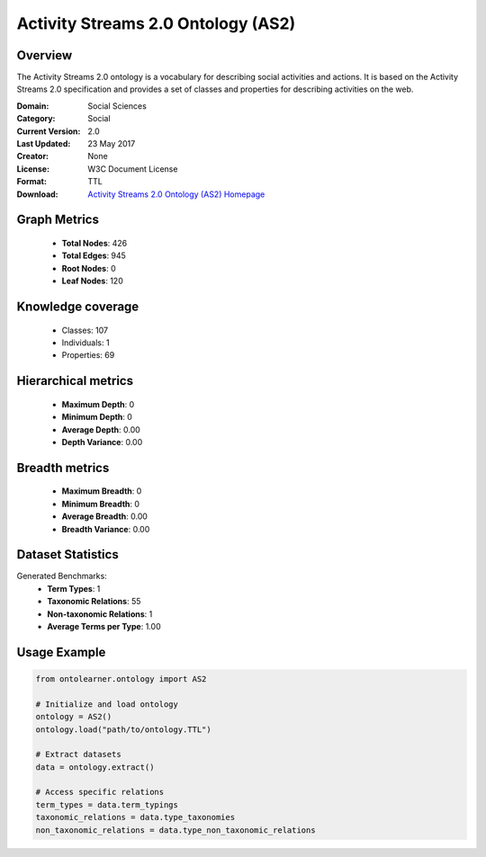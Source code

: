 Activity Streams 2.0 Ontology (AS2)
========================================================================================================================

Overview
--------
The Activity Streams 2.0 ontology is a vocabulary for describing social activities and actions.
It is based on the Activity Streams 2.0 specification and provides a set of classes and properties
for describing activities on the web.

:Domain: Social Sciences
:Category: Social
:Current Version: 2.0
:Last Updated: 23 May 2017
:Creator: None
:License: W3C Document License
:Format: TTL
:Download: `Activity Streams 2.0 Ontology (AS2) Homepage <https://github.com/w3c/activitystreams?tab=License-1-ov-file#readme>`_

Graph Metrics
-------------
    - **Total Nodes**: 426
    - **Total Edges**: 945
    - **Root Nodes**: 0
    - **Leaf Nodes**: 120

Knowledge coverage
------------------
    - Classes: 107
    - Individuals: 1
    - Properties: 69

Hierarchical metrics
--------------------
    - **Maximum Depth**: 0
    - **Minimum Depth**: 0
    - **Average Depth**: 0.00
    - **Depth Variance**: 0.00

Breadth metrics
------------------
    - **Maximum Breadth**: 0
    - **Minimum Breadth**: 0
    - **Average Breadth**: 0.00
    - **Breadth Variance**: 0.00

Dataset Statistics
------------------
Generated Benchmarks:
    - **Term Types**: 1
    - **Taxonomic Relations**: 55
    - **Non-taxonomic Relations**: 1
    - **Average Terms per Type**: 1.00

Usage Example
-------------
.. code-block:: python

    from ontolearner.ontology import AS2

    # Initialize and load ontology
    ontology = AS2()
    ontology.load("path/to/ontology.TTL")

    # Extract datasets
    data = ontology.extract()

    # Access specific relations
    term_types = data.term_typings
    taxonomic_relations = data.type_taxonomies
    non_taxonomic_relations = data.type_non_taxonomic_relations
